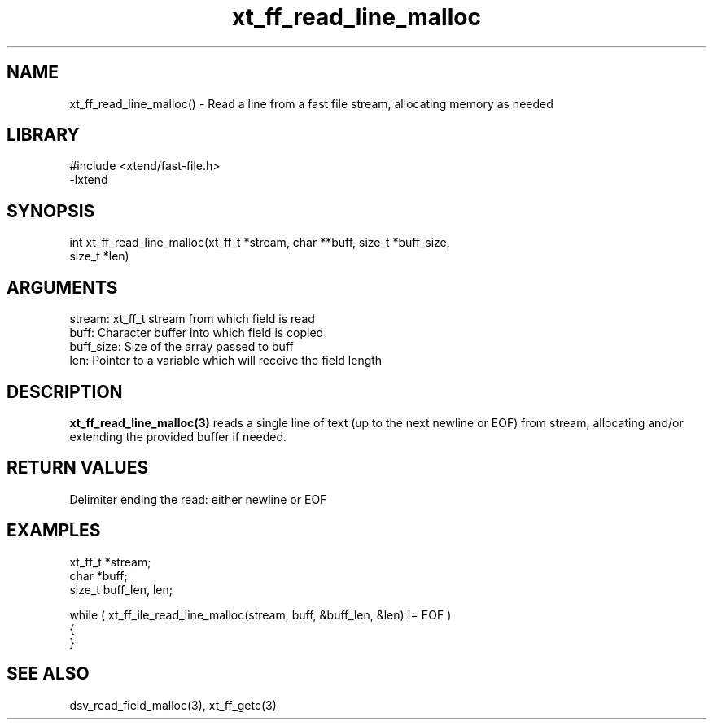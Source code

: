 \" Generated by c2man from xt_ff_read_line_malloc.c
.TH xt_ff_read_line_malloc 3

.SH NAME

xt_ff_read_line_malloc() - Read a line from a fast file stream,
allocating memory as needed
.SH LIBRARY
\" Indicate #includes, library name, -L and -l flags
.nf
.na
#include <xtend/fast-file.h>
-lxtend
.ad
.fi

\" Convention:
\" Underline anything that is typed verbatim - commands, etc.
.SH SYNOPSIS
.nf
.na
int     xt_ff_read_line_malloc(xt_ff_t *stream, char **buff, size_t *buff_size,
size_t *len)
.ad
.fi

.SH ARGUMENTS
.nf
.na
stream:     xt_ff_t stream from which field is read
buff:       Character buffer into which field is copied
buff_size:  Size of the array passed to buff
len:        Pointer to a variable which will receive the field length
.ad
.fi

.SH DESCRIPTION

.B xt_ff_read_line_malloc(3)
reads a single line of text (up to the next newline or EOF)
from stream, allocating and/or extending the provided buffer if
needed.

.SH RETURN VALUES

Delimiter ending the read: either newline or EOF

.SH EXAMPLES
.nf
.na

xt_ff_t *stream;
char    *buff;
size_t  buff_len, len;

while ( xt_ff_ile_read_line_malloc(stream, buff, &buff_len, &len) != EOF )
{
}
.ad
.fi

.SH SEE ALSO

dsv_read_field_malloc(3), xt_ff_getc(3)

